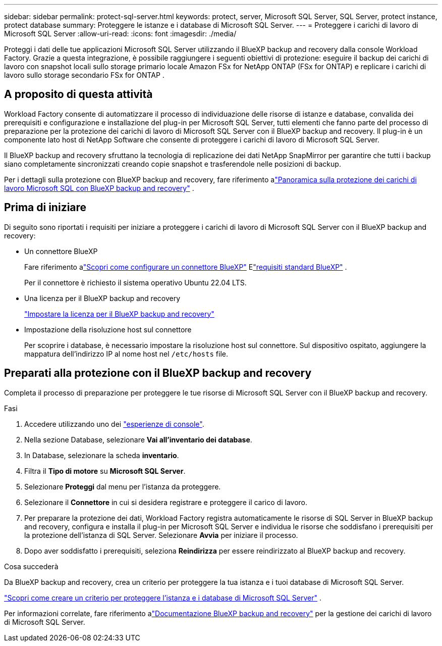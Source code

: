 ---
sidebar: sidebar 
permalink: protect-sql-server.html 
keywords: protect, server, Microsoft SQL Server, SQL Server, protect instance, protect database 
summary: Proteggere le istanze e i database di Microsoft SQL Server. 
---
= Proteggere i carichi di lavoro di Microsoft SQL Server
:allow-uri-read: 
:icons: font
:imagesdir: ./media/


[role="lead"]
Proteggi i dati delle tue applicazioni Microsoft SQL Server utilizzando il BlueXP backup and recovery dalla console Workload Factory. Grazie a questa integrazione, è possibile raggiungere i seguenti obiettivi di protezione: eseguire il backup dei carichi di lavoro con snapshot locali sullo storage primario locale Amazon FSx for NetApp ONTAP (FSx for ONTAP) e replicare i carichi di lavoro sullo storage secondario FSx for ONTAP .



== A proposito di questa attività

Workload Factory consente di automatizzare il processo di individuazione delle risorse di istanze e database, convalida dei prerequisiti e configurazione e installazione del plug-in per Microsoft SQL Server, tutti elementi che fanno parte del processo di preparazione per la protezione dei carichi di lavoro di Microsoft SQL Server con il BlueXP backup and recovery. Il plug-in è un componente lato host di NetApp Software che consente di proteggere i carichi di lavoro di Microsoft SQL Server.

Il BlueXP backup and recovery sfruttano la tecnologia di replicazione dei dati NetApp SnapMirror per garantire che tutti i backup siano completamente sincronizzati creando copie snapshot e trasferendole nelle posizioni di backup.

Per i dettagli sulla protezione con BlueXP backup and recovery, fare riferimento alink:https://docs.netapp.com/us-en/bluexp-backup-recovery/br-use-mssql-protect-overview.html["Panoramica sulla protezione dei carichi di lavoro Microsoft SQL con BlueXP backup and recovery"^] .



== Prima di iniziare

Di seguito sono riportati i requisiti per iniziare a proteggere i carichi di lavoro di Microsoft SQL Server con il BlueXP backup and recovery:

* Un connettore BlueXP
+
Fare riferimento alink:https://docs.netapp.com/us-en/bluexp-setup-admin/concept-connectors.html["Scopri come configurare un connettore BlueXP"^] Elink:https://docs.netapp.com/us-en/bluexp-setup-admin/reference-iam-predefined-roles.html["requisiti standard BlueXP"^] .

+
Per il connettore è richiesto il sistema operativo Ubuntu 22.04 LTS.

* Una licenza per il BlueXP backup and recovery
+
link:https://docs.netapp.com/us-en/bluexp-backup-recovery/br-start-licensing.html["Impostare la licenza per il BlueXP backup and recovery"^]

* Impostazione della risoluzione host sul connettore
+
Per scoprire i database, è necessario impostare la risoluzione host sul connettore.  Sul dispositivo ospitato, aggiungere la mappatura dell'indirizzo IP al nome host nel `/etc/hosts` file.





== Preparati alla protezione con il BlueXP backup and recovery

Completa il processo di preparazione per proteggere le tue risorse di Microsoft SQL Server con il BlueXP backup and recovery.

.Fasi
. Accedere utilizzando uno dei link:https://docs.netapp.com/us-en/workload-setup-admin/console-experiences.html["esperienze di console"^].
. Nella sezione Database, selezionare *Vai all'inventario dei database*.
. In Database, selezionare la scheda *inventario*.
. Filtra il *Tipo di motore* su *Microsoft SQL Server*.
. Selezionare *Proteggi* dal menu per l'istanza da proteggere.
. Selezionare il *Connettore* in cui si desidera registrare e proteggere il carico di lavoro.
. Per preparare la protezione dei dati, Workload Factory registra automaticamente le risorse di SQL Server in BlueXP backup and recovery, configura e installa il plug-in per Microsoft SQL Server e individua le risorse che soddisfano i prerequisiti per la protezione dell'istanza di SQL Server.  Selezionare *Avvia* per iniziare il processo.
. Dopo aver soddisfatto i prerequisiti, seleziona *Reindirizza* per essere reindirizzato al BlueXP backup and recovery.


.Cosa succederà
Da BlueXP backup and recovery, crea un criterio per proteggere la tua istanza e i tuoi database di Microsoft SQL Server.

link:https://docs.netapp.com/us-en/bluexp-backup-recovery/br-use-policies-create.html["Scopri come creare un criterio per proteggere l'istanza e i database di Microsoft SQL Server"^] .

Per informazioni correlate, fare riferimento alink:https://docs.netapp.com/us-en/bluexp-backup-recovery/br-use-mssql-protect-overview.html["Documentazione BlueXP backup and recovery"^] per la gestione dei carichi di lavoro di Microsoft SQL Server.
